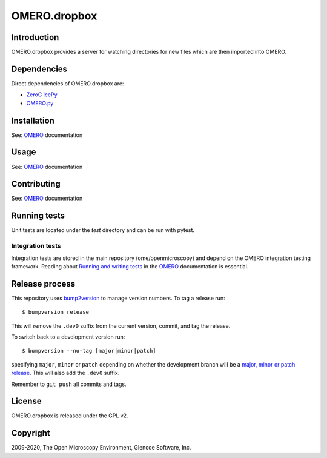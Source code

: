 OMERO.dropbox
=============

.. image:: https://github.com/ome/omero-dropbox/workflows/OMERO/badge.svg
   :target: https://github.com/ome/omero-dropbox/actions
.. image:: https://github.com/ome/omero-dropbox/workflows/Tox/badge.svg
   :target: https://github.com/ome/omero-dropbox/actions

Introduction
------------

OMERO.dropbox provides a server for watching directories
for new files which are then imported into OMERO.

Dependencies
------------

Direct dependencies of OMERO.dropbox are:

- `ZeroC IcePy`_
- `OMERO.py`_

Installation
------------

See: `OMERO`_ documentation

Usage
-----

See: `OMERO`_ documentation

Contributing
------------

See: `OMERO`_ documentation

Running tests
-------------

Unit tests are located under the `test` directory and can be run with pytest.

Integration tests
^^^^^^^^^^^^^^^^^

Integration tests are stored in the main repository (ome/openmicroscopy) and depend on the
OMERO integration testing framework. Reading about `Running and writing tests`_ in the `OMERO`_ documentation
is essential.

Release process
---------------

This repository uses `bump2version <https://pypi.org/project/bump2version/>`_ to manage version numbers.
To tag a release run::

    $ bumpversion release

This will remove the ``.dev0`` suffix from the current version, commit, and tag the release.

To switch back to a development version run::

    $ bumpversion --no-tag [major|minor|patch]

specifying ``major``, ``minor`` or ``patch`` depending on whether the development branch will be a `major, minor or patch release <https://semver.org/>`_. This will also add the ``.dev0`` suffix.

Remember to ``git push`` all commits and tags.

License
-------

OMERO.dropbox is released under the GPL v2.

Copyright
---------

2009-2020, The Open Microscopy Environment, Glencoe Software, Inc.

.. _OMERO: https://www.openmicroscopy.org/omero
.. _OMERO.py: https://pypi.python.org/pypi/omero-py
.. _ZeroC IcePy: https://zeroc.com/
.. _Running and writing tests: https://docs.openmicroscopy.org/latest/omero/developers/testing.html
